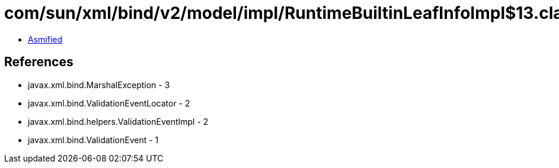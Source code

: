 = com/sun/xml/bind/v2/model/impl/RuntimeBuiltinLeafInfoImpl$13.class

 - link:RuntimeBuiltinLeafInfoImpl$13-asmified.java[Asmified]

== References

 - javax.xml.bind.MarshalException - 3
 - javax.xml.bind.ValidationEventLocator - 2
 - javax.xml.bind.helpers.ValidationEventImpl - 2
 - javax.xml.bind.ValidationEvent - 1
